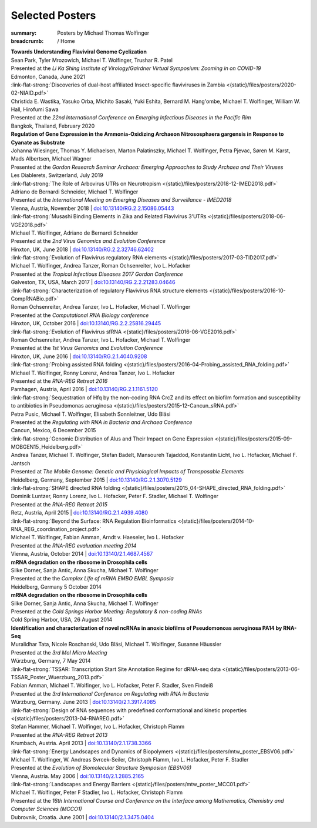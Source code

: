 Selected Posters
################
:summary: Posters by Michael Thomas Wolfinger

:breadcrumb: / Home

.. role:: link-flat-strong(link)
  :class: m-flat m-text m-strong

.. role:: ul
  :class: m-text m-ul

.. role:: doi(link)
  :class: doi

.. role:: raw-html(raw)
   :format: html

| :strong:`Towards Understanding Flaviviral Genome Cyclization`
| Sean Park, Tyler Mrozowich, :ul:`Michael T. Wolfinger`, Trushar R. Patel
| Presented at the *Li Ka Shing Institute of Virology/Gairdner Virtual Symposium: Zooming in on COVID-19*
| Edmonton, Canada, June 2021

| :link-flat-strong:`Discoveries of dual-host affiliated Insect-specific flaviviruses in Zambia <{static}/files/posters/2020-02-NIAID.pdf>`
| Christida E. Wastika, Yasuko Orba, Michito Sasaki, Yuki Eshita, Bernard M. Hang'ombe, :ul:`Michael T. Wolfinger`, William W. Hall, Hirofumi Sawa
| Presented at the *22nd International Conference on Emerging Infectious Diseases in the Pacific Rim*
| Bangkok, Thailand, February 2020

| :strong:`Regulation of Gene Expression in the Ammonia-Oxidizing Archaeon Nitrososphaera gargensis in Response to Cyanate as Substrate`
| Johanna Wiesinger, Thomas Y. Michaelsen, Marton Palatinszky, :ul:`Michael T. Wolfinger`, Petra Pjevac, Søren M. Karst, Mads Albertsen, Michael Wagner
| Presented at the *Gordon Research Seminar Archaea: Emerging Approaches to Study Archaea and Their Viruses*
| Les Diablerets, Switzerland, July 2019

| :link-flat-strong:`The Role of Arbovirus UTRs on Neurotropism <{static}/files/posters/2018-12-IMED2018.pdf>`
| Adriano de Bernardi Schneider, :ul:`Michael T. Wolfinger`
| Presented at the *International Meeting on Emerging Diseases and Surveillance - IMED2018*
| Vienna, Austria, November 2018 | `doi:10.13140/RG.2.2.15086.05443 <https://doi.org/10.13140/RG.2.2.15086.05443>`_

| :link-flat-strong:`Musashi Binding Elements in Zika and Related Flavivirus 3'UTRs <{static}/files/posters/2018-06-VGE2018.pdf>`
| :ul:`Michael T. Wolfinger`, Adriano de Bernardi Schneider
| Presented at the *2nd Virus Genomics and Evolution Conference*
| Hinxton, UK, June 2018 | `doi:10.13140/RG.2.2.32746.62402 <https://doi.org/10.13140/RG.2.2.32746.62402>`_

| :link-flat-strong:`Evolution of Flavivirus regulatory RNA elements <{static}/files/posters/2017-03-TID2017.pdf>`
| :ul:`Michael T. Wolfinger`, Andrea Tanzer, Roman Ochsenreiter, Ivo L. Hofacker
| Presented at the *Tropical Infectious Diseases 2017 Gordon Conference*
| Galveston, TX, USA, March 2017 | `doi:10.13140/RG.2.2.21283.04646 <https://doi.org/10.13140/RG.2.2.21283.04646>`_

| :link-flat-strong:`Characterization of regulatory Flavivirus RNA structure elements <{static}/files/posters/2016-10-CompRNABio.pdf>`
| Roman Ochsenreiter, Andrea Tanzer, Ivo L. Hofacker, :ul:`Michael T. Wolfinger`
| Presented at the *Computational RNA Biology conference*
| Hinxton, UK, October 2016 | `doi:10.13140/RG.2.2.25816.29445 <https://doi.org/10.13140/RG.2.2.25816.29445>`_

| :link-flat-strong:`Evolution of Flavivirus sfRNA <{static}/files/posters/2016-06-VGE2016.pdf>`
| Roman Ochsenreiter, Andrea Tanzer, Ivo L. Hofacker, :ul:`Michael T. Wolfinger`
| Presented at the *1st Virus Genomics and Evolution Conference*
| Hinxton, UK, June 2016 | `doi:10.13140/RG.2.1.4040.9208 <https://doi.org/10.13140/RG.2.1.4040.9208>`_

| :link-flat-strong:`Probing assisted RNA folding <{static}/files/posters/2016-04-Probing_assisted_RNA_folding.pdf>`
| :ul:`Michael T. Wolfinger`, Ronny Lorenz, Andrea Tanzer, Ivo L. Hofacker
| Presented at the *RNA-REG Retreat 2016*
| Pamhagen, Austria, April 2016 | `doi:10.13140/RG.2.1.1161.5120 <https://doi.org/10.13140/RG.2.1.1161.5120>`_

| :link-flat-strong:`Sequestration of Hfq by the non-coding RNA CrcZ and its effect on biofilm formation and susceptibility to antibiotics in Pseudomonas aeruginosa <{static}/files/posters/2015-12-Cancun_sRNA.pdf>`
| Petra Pusic, :ul:`Michael T. Wolfinger`, Elisabeth Sonnleitner, Udo Bläsi
| Presented at the *Regulating with RNA in Bacteria and Archaea Conference*
| Cancun, Mexico, 6 December 2015

| :link-flat-strong:`Genomic Distribution of Alus and Their Impact on Gene Expression <{static}/files/posters/2015-09-MOBGEN15_Heidelberg.pdf>`
| Andrea Tanzer, :ul:`Michael T. Wolfinger`, Stefan Badelt, Mansoureh Tajaddod, Konstantin Licht, Ivo L. Hofacker, Michael F. Jantsch
| Presented at *The Mobile Genome: Genetic and Physiological Impacts of Transposable Elements*
| Heidelberg, Germany, September 2015 | `doi:10.13140/RG.2.1.3070.5129 <https://doi.org/10.13140/RG.2.1.3070.5129>`_

| :link-flat-strong:`SHAPE directed RNA folding <{static}/files/posters/2015_04-SHAPE_directed_RNA_folding.pdf>`
| Dominik Luntzer, Ronny Lorenz, Ivo L. Hofacker, Peter F. Stadler, :ul:`Michael T. Wolfinger`
| Presented at the *RNA-REG Retreat 2015*
| Retz, Austria, April 2015 | `doi:10.13140/RG.2.1.4939.4080 <https://doi.org/10.13140/RG.2.1.4939.4080>`_

| :link-flat-strong:`Beyond the Surface: RNA Regulation Bioinformatics <{static}/files/posters/2014-10-RNA_REG_coordination_project.pdf>`
| :ul:`Michael T. Wolfinger`, Fabian Amman, Arndt v. Haeseler, Ivo L. Hofacker
| Presented at the *RNA-REG evaluation meeting 2014*
| Vienna, Austria, October 2014 | `doi:10.13140/2.1.4687.4567 <https://doi.org/10.13140/2.1.4687.4567>`_

| :strong:`mRNA degradation on the ribosome in Drosophila cells`
| Silke Dorner, Sanja Antic, Anna Skucha, :ul:`Michael T. Wolfinger`
| Presented at the the *Complex Life of mRNA EMBO EMBL Symposia*
| Heidelberg, Germany 5 October 2014

| :strong:`mRNA degradation on the ribosome in Drosophila cells`
| Silke Dorner, Sanja Antic, Anna Skucha, :ul:`Michael T. Wolfinger`
| Presented at the *Cold Springs Harbor Meeting: Regulatory & non-coding RNAs*
| Cold Spring Harbor, USA, 26 August 2014

| :strong:`Identification and characterization of novel ncRNAs in anoxic biofilms of Pseudomonoas aeruginosa PA14 by RNA-Seq`
| Muralidhar Tata, Nicole Roschanski, Udo Bläsi, :ul:`Michael T. Wolfinger`, Susanne Häussler
| Presented at the *3rd Mol Micro Meeting*
| Würzburg, Germany, 7 May 2014

| :link-flat-strong:`TSSAR: Transcription Start Site Annotation Regime for dRNA-seq data <{static}/files/posters/2013-06-TSSAR_Poster_Wuerzburg_2013.pdf>`
| Fabian Amman, :ul:`Michael T. Wolfinger`, Ivo L. Hofacker, Peter F. Stadler, Sven Findeiß
| Presented at the *3rd International Conference on Regulating with RNA in Bacteria*
| Würzburg, Germany. June 2013 | `doi:10.13140/2.1.3917.4085 <https://doi.org/10.13140/2.1.3917.4085>`_

| :link-flat-strong:`Design of RNA sequences with predefined conformational and kinetic properties <{static}/files/posters/2013-04-RNAREG.pdf>`
| Stefan Hammer, :ul:`Michael T. Wolfinger`, Ivo L. Hofacker, Christoph Flamm
| Presented at the *RNA-REG Retreat 2013*
| Krumbach, Austria. April 2013 | `doi:10.13140/2.1.1738.3366 <https://doi.org/10.13140/2.1.1738.3366>`_

| :link-flat-strong:`Energy Landscapes and Dynamics of Biopolymers <{static}/files/posters/mtw_poster_EBSV06.pdf>`
| :ul:`Michael T. Wolfinger`, W. Andreas Svrcek-Seiler, Christoph Flamm, Ivo L. Hofacker, Peter F. Stadler
| Presented at the *Evolution of Biomolecular Structure Symposion (EBSV06)*
| Vienna, Austria. May 2006 | `doi:10.13140/2.1.2885.2165 <https://doi.org/10.13140/2.1.2885.2165>`_

| :link-flat-strong:`Landscapes and Energy Barriers  <{static}/files/posters/mtw_poster_MCC01.pdf>`
| :ul:`Michael T. Wolfinger`, Peter F Stadler, Ivo L. Hofacker, Christoph Flamm
| Presented at the *16th International Course and Conference on the Interface among Mathematics, Chemistry and Computer Sciences (MCCO1)*
| Dubrovnik, Croatia. June 2001 | `doi:10.13140/2.1.3475.0404 <https://doi.org/10.13140/2.1.3475.0404>`_
